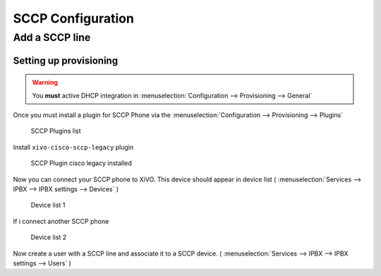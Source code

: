 ******************
SCCP Configuration
******************

Add a SCCP line
===============

Setting up provisioning
-----------------------

.. warning:: You **must** active DHCP integration in 
   :menuselection:`Configuration --> Provisioning --> General` 


Once you must install a plugin for SCCP Phone via the 
:menuselection:`Configuration --> Provisioning --> Plugins` 

.. figure:: images/list_plugin.png

   SCCP Plugins list

Install ``xivo-cisco-sccp-legacy`` plugin

.. figure:: images/plugin_installed.png

   SCCP Plugin cisco legacy installed

Now you can connect your SCCP phone to XiVO.
This device should appear in device list 
( :menuselection:`Services --> IPBX --> IPBX settings --> Devices` )


.. figure:: images/list_device_1.png

   Device list 1

If i connect another SCCP phone

.. figure:: images/list_device_2.png

   Device list 2
   

Now create a user with a SCCP line and associate it to a SCCP device.
( :menuselection:`Services --> IPBX --> IPBX settings --> Users` )